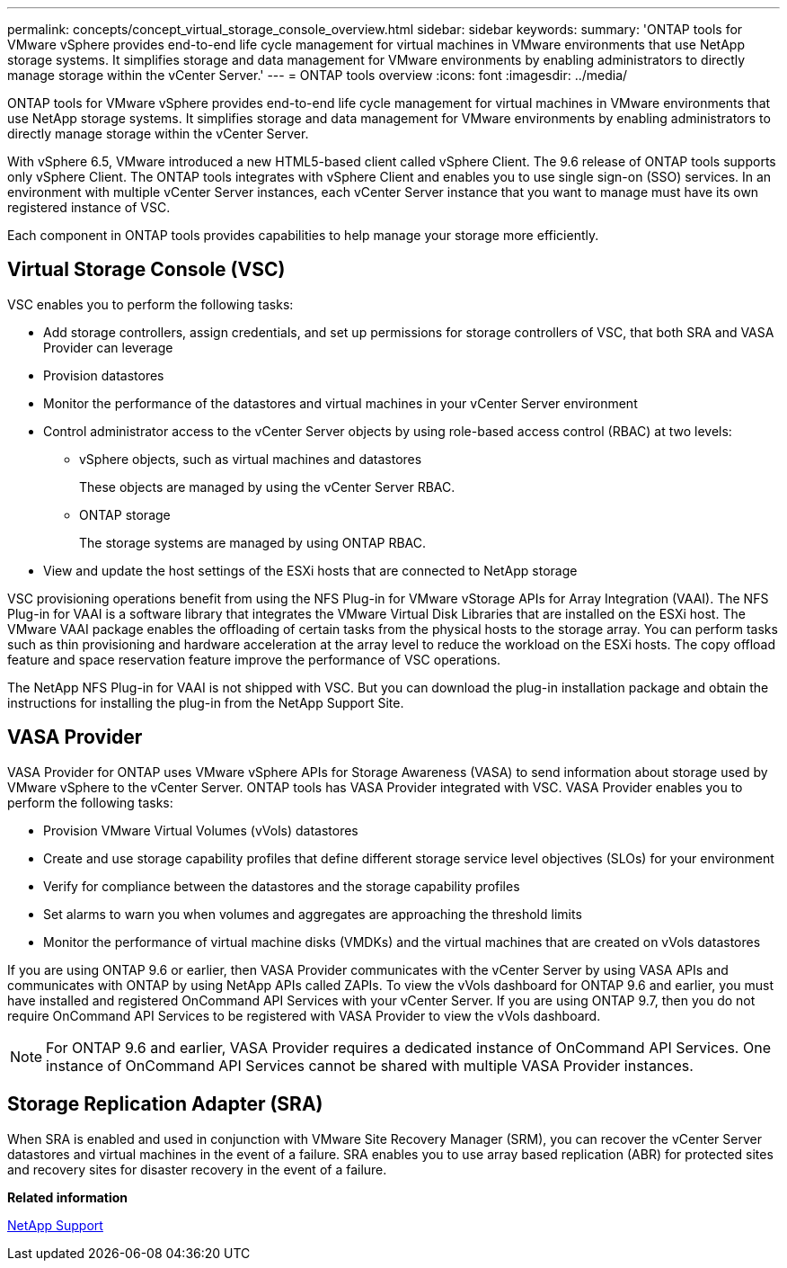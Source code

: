 ---
permalink: concepts/concept_virtual_storage_console_overview.html
sidebar: sidebar
keywords:
summary: 'ONTAP tools for VMware vSphere provides end-to-end life cycle management for virtual machines in VMware environments that use NetApp storage systems. It simplifies storage and data management for VMware environments by enabling administrators to directly manage storage within the vCenter Server.'
---
= ONTAP tools overview
:icons: font
:imagesdir: ../media/

[.lead]
ONTAP tools for VMware vSphere provides end-to-end life cycle management for virtual machines in VMware environments that use NetApp storage systems. It simplifies storage and data management for VMware environments by enabling administrators to directly manage storage within the vCenter Server.

With vSphere 6.5, VMware introduced a new HTML5-based client called vSphere Client. The 9.6 release of ONTAP tools supports only vSphere Client. The ONTAP tools integrates with vSphere Client and enables you to use single sign-on (SSO) services. In an environment with multiple vCenter Server instances, each vCenter Server instance that you want to manage must have its own registered instance of VSC.

Each component in ONTAP tools provides capabilities to help manage your storage more efficiently.

== Virtual Storage Console (VSC)

VSC enables you to perform the following tasks:

* Add storage controllers, assign credentials, and set up permissions for storage controllers of VSC, that both SRA and VASA Provider can leverage
* Provision datastores
* Monitor the performance of the datastores and virtual machines in your vCenter Server environment
* Control administrator access to the vCenter Server objects by using role-based access control (RBAC) at two levels:
 ** vSphere objects, such as virtual machines and datastores
+
These objects are managed by using the vCenter Server RBAC.

 ** ONTAP storage
+
The storage systems are managed by using ONTAP RBAC.
* View and update the host settings of the ESXi hosts that are connected to NetApp storage

VSC provisioning operations benefit from using the NFS Plug-in for VMware vStorage APIs for Array Integration (VAAI). The NFS Plug-in for VAAI is a software library that integrates the VMware Virtual Disk Libraries that are installed on the ESXi host. The VMware VAAI package enables the offloading of certain tasks from the physical hosts to the storage array. You can perform tasks such as thin provisioning and hardware acceleration at the array level to reduce the workload on the ESXi hosts. The copy offload feature and space reservation feature improve the performance of VSC operations.

The NetApp NFS Plug-in for VAAI is not shipped with VSC. But you can download the plug-in installation package and obtain the instructions for installing the plug-in from the NetApp Support Site.

== VASA Provider

VASA Provider for ONTAP uses VMware vSphere APIs for Storage Awareness (VASA) to send information about storage used by VMware vSphere to the vCenter Server. ONTAP tools has VASA Provider integrated with VSC. VASA Provider enables you to perform the following tasks:

* Provision VMware Virtual Volumes (vVols) datastores
* Create and use storage capability profiles that define different storage service level objectives (SLOs) for your environment
* Verify for compliance between the datastores and the storage capability profiles
* Set alarms to warn you when volumes and aggregates are approaching the threshold limits
* Monitor the performance of virtual machine disks (VMDKs) and the virtual machines that are created on vVols datastores

If you are using ONTAP 9.6 or earlier, then VASA Provider communicates with the vCenter Server by using VASA APIs and communicates with ONTAP by using NetApp APIs called ZAPIs. To view the vVols dashboard for ONTAP 9.6 and earlier, you must have installed and registered OnCommand API Services with your vCenter Server. If you are using ONTAP 9.7, then you do not require OnCommand API Services to be registered with VASA Provider to view the vVols dashboard.

NOTE: For ONTAP 9.6 and earlier, VASA Provider requires a dedicated instance of OnCommand API Services. One instance of OnCommand API Services cannot be shared with multiple VASA Provider instances.

== Storage Replication Adapter (SRA)

When SRA is enabled and used in conjunction with VMware Site Recovery Manager (SRM), you can recover the vCenter Server datastores and virtual machines in the event of a failure. SRA enables you to use array based replication (ABR) for protected sites and recovery sites for disaster recovery in the event of a failure.

*Related information*

[ntap-prodlib-oc-api-svcs]

https://mysupport.netapp.com/site/global/dashboard[NetApp Support]
